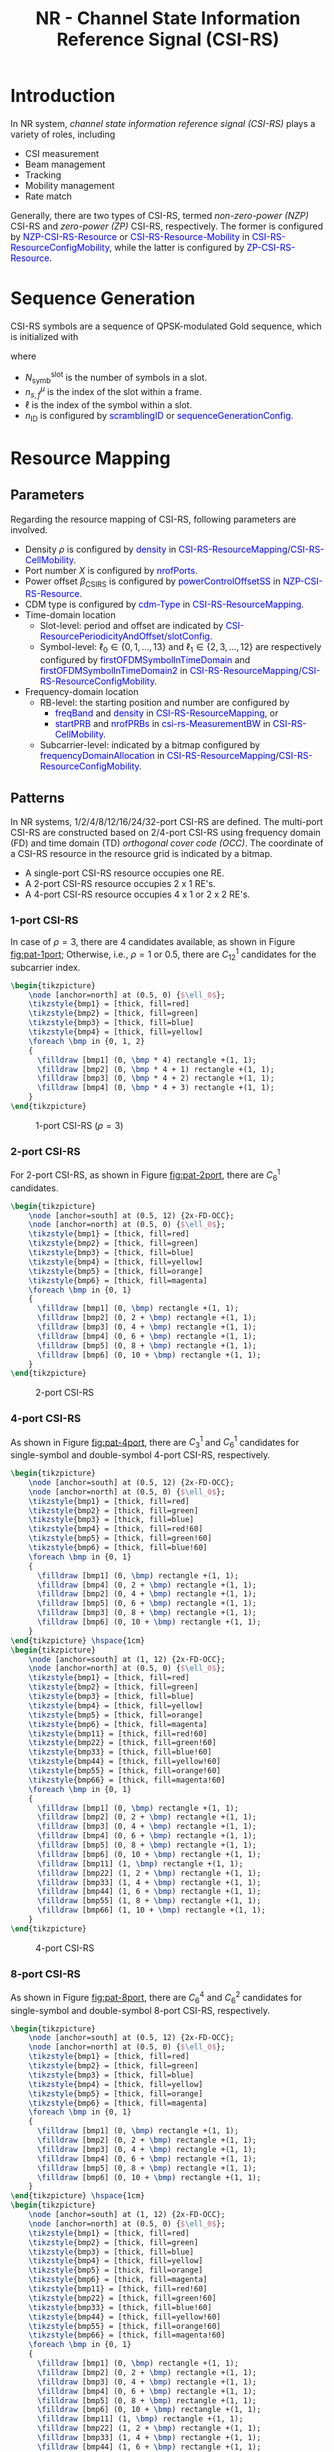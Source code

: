 #+TITLE: NR - Channel State Information Reference Signal (CSI-RS)
#+MACRO: rrc @@html:<span style="color: blue">$1</span>@@@@latex:\textcolor{blue}{$1}@@
#+MACRO: dci @@html:<span style="color: orange">$1</span>@@@@latex:\textcolor{orange}{$1}@@

* Introduction
In NR system, /channel state information reference signal (CSI-RS)/ plays a variety of roles, including
- CSI measurement
- Beam management
- Tracking
- Mobility management
- Rate match

Generally, there are two types of CSI-RS, termed /non-zero-power (NZP)/ CSI-RS and /zero-power (ZP)/ CSI-RS, respectively. The former is configured by {{{rrc(NZP-CSI-RS-Resource)}}} or {{{rrc(CSI-RS-Resource-Mobility)}}} in {{{rrc(CSI-RS-ResourceConfigMobility)}}}, while the latter is configured by {{{rrc(ZP-CSI-RS-Resource)}}}.
* Sequence Generation
CSI-RS symbols are a sequence of QPSK-modulated Gold sequence, which is initialized with
\begin{align*}
  c_{\text{init}} = \left[ 2^{10}(N_{\text{symb}}^{\text{slot}}n_{s,f}^{\mu} + \ell + 1)(2n_{\text{ID}}+1) + n_{\text{ID}} \right] \mod 2^{31}
\end{align*}
where
- $N_{\text{symb}}^{\text{slot}}$ is the number of symbols in a slot.
- $n_{s,f}^{\mu}$ is the index of the slot within a frame.
- $\ell$ is the index of the symbol within a slot.
- $n_{\text{ID}}$ is configured by {{{rrc(scramblingID)}}} or {{{rrc(sequenceGenerationConfig)}}}.
* Resource Mapping
** Parameters
Regarding the resource mapping of CSI-RS, following parameters are involved.
- Density $\rho$ is configured by {{{rrc(density)}}} in {{{rrc(CSI-RS-ResourceMapping)}}}/{{{rrc(CSI-RS-CellMobility)}}}.
- Port number $X$ is configured by {{{rrc(nrofPorts)}}}.
- Power offset $\beta_{\text{CSIRS}}$ is configured by {{{rrc(powerControlOffsetSS)}}} in {{{rrc(NZP-CSI-RS-Resource)}}}.
- CDM type is configured by {{{rrc(cdm-Type)}}} in {{{rrc(CSI-RS-ResourceMapping)}}}.
- Time-domain location
  + Slot-level: period and offset are indicated by {{{rrc(CSI-ResourcePeriodicityAndOffset)}}}/{{{rrc(slotConfig)}}}.
  + Symbol-level: $\ell_0 \in \left\{0, 1, \ldots, 13\right\}$ and $\ell_1 \in \left\{2, 3, \ldots, 12\right\}$ are respectively configured by {{{rrc(firstOFDMSymbolInTimeDomain)}}} and {{{rrc(firstOFDMSymbolInTimeDomain2)}}} in {{{rrc(CSI-RS-ResourceMapping)}}}/{{{rrc(CSI-RS-ResourceConfigMobility)}}}.
- Frequency-domain location
  + RB-level: the starting position and number are configured by
    - {{{rrc(freqBand)}}} and {{{rrc(density)}}} in {{{rrc(CSI-RS-ResourceMapping)}}}, or
    - {{{rrc(startPRB)}}} and {{{rrc(nrofPRBs)}}} in {{{rrc(csi-rs-MeasurementBW)}}} in {{{rrc(CSI-RS-CellMobility)}}}.
  + Subcarrier-level: indicated by a bitmap configured by {{{rrc(frequencyDomainAllocation)}}} in {{{rrc(CSI-RS-ResourceMapping)}}}/{{{rrc(CSI-RS-ResourceConfigMobility)}}}.
** Patterns
In NR systems, 1/2/4/8/12/16/24/32-port CSI-RS are defined. The multi-port CSI-RS are constructed based on 2/4-port CSI-RS using frequency domain (FD) and time domain (TD) /orthogonal cover code (OCC)/. The coordinate of a CSI-RS resource in the resource grid is indicated by a bitmap.
- A single-port CSI-RS resource occupies one RE.
- A 2-port CSI-RS resource occupies 2 x 1 RE's.
- A 4-port CSI-RS resource occupies 4 x 1 or 2 x 2 RE's.
*** 1-port CSI-RS
In case of $\rho = 3$, there are 4 candidates available, as shown in Figure [[fig:pat-1port]]; Otherwise, i.e., $\rho = 1$ or $0.5$, there are $C_{12}^1$ candidates for the subcarrier index.
#+begin_src latex :file nr_csirs_1port.png :imagemagick yes :headers '("\\usepackage{tikz}") :fit yes :iminoptions -density 800
  \begin{tikzpicture}
      \node [anchor=north] at (0.5, 0) {$\ell_0$};
      \tikzstyle{bmp1} = [thick, fill=red]
      \tikzstyle{bmp2} = [thick, fill=green]
      \tikzstyle{bmp3} = [thick, fill=blue]
      \tikzstyle{bmp4} = [thick, fill=yellow]
      \foreach \bmp in {0, 1, 2}
      {
        \filldraw [bmp1] (0, \bmp * 4) rectangle +(1, 1);
        \filldraw [bmp2] (0, \bmp * 4 + 1) rectangle +(1, 1);
        \filldraw [bmp3] (0, \bmp * 4 + 2) rectangle +(1, 1);
        \filldraw [bmp4] (0, \bmp * 4 + 3) rectangle +(1, 1);
      }
  \end{tikzpicture}
#+end_src

#+name: fig:pat-1port
#+caption: 1-port CSI-RS ($\rho = 3$)
#+attr_html: :width 50px
[[file:nr_csirs_1port.png]]
*** 2-port CSI-RS
For 2-port CSI-RS, as shown in Figure [[fig:pat-2port]], there are $C_6^1$ candidates.
#+begin_src latex :file nr_csirs_2port.png :imagemagick yes :headers '("\\usepackage{tikz}") :fit yes :iminoptions -density 800
  \begin{tikzpicture}
      \node [anchor=south] at (0.5, 12) {2x-FD-OCC};
      \node [anchor=north] at (0.5, 0) {$\ell_0$};
      \tikzstyle{bmp1} = [thick, fill=red]
      \tikzstyle{bmp2} = [thick, fill=green]
      \tikzstyle{bmp3} = [thick, fill=blue]
      \tikzstyle{bmp4} = [thick, fill=yellow]
      \tikzstyle{bmp5} = [thick, fill=orange]
      \tikzstyle{bmp6} = [thick, fill=magenta]
      \foreach \bmp in {0, 1}
      {
        \filldraw [bmp1] (0, \bmp) rectangle +(1, 1);
        \filldraw [bmp2] (0, 2 + \bmp) rectangle +(1, 1);
        \filldraw [bmp3] (0, 4 + \bmp) rectangle +(1, 1);
        \filldraw [bmp4] (0, 6 + \bmp) rectangle +(1, 1);
        \filldraw [bmp5] (0, 8 + \bmp) rectangle +(1, 1);
        \filldraw [bmp6] (0, 10 + \bmp) rectangle +(1, 1);
      }
  \end{tikzpicture}
#+end_src

#+name: fig:pat-2port
#+caption: 2-port CSI-RS
#+attr_html: :width 100px
[[file:nr_csirs_2port.png]]
*** 4-port CSI-RS
As shown in Figure [[fig:pat-4port]], there are $C_3^1$ and $C_6^1$ candidates for single-symbol and double-symbol 4-port CSI-RS, respectively.
#+begin_src latex :file nr_csirs_4port.png :imagemagick yes :headers '("\\usepackage{tikz}") :fit yes :iminoptions -density 800
  \begin{tikzpicture}
      \node [anchor=south] at (0.5, 12) {2x-FD-OCC};
      \node [anchor=north] at (0.5, 0) {$\ell_0$};
      \tikzstyle{bmp1} = [thick, fill=red]
      \tikzstyle{bmp2} = [thick, fill=green]
      \tikzstyle{bmp3} = [thick, fill=blue]
      \tikzstyle{bmp4} = [thick, fill=red!60]
      \tikzstyle{bmp5} = [thick, fill=green!60]
      \tikzstyle{bmp6} = [thick, fill=blue!60]
      \foreach \bmp in {0, 1}
      {
        \filldraw [bmp1] (0, \bmp) rectangle +(1, 1);
        \filldraw [bmp4] (0, 2 + \bmp) rectangle +(1, 1);
        \filldraw [bmp2] (0, 4 + \bmp) rectangle +(1, 1);
        \filldraw [bmp5] (0, 6 + \bmp) rectangle +(1, 1);
        \filldraw [bmp3] (0, 8 + \bmp) rectangle +(1, 1);
        \filldraw [bmp6] (0, 10 + \bmp) rectangle +(1, 1);
      }
  \end{tikzpicture} \hspace{1cm}
  \begin{tikzpicture}
      \node [anchor=south] at (1, 12) {2x-FD-OCC};
      \node [anchor=north] at (0.5, 0) {$\ell_0$};
      \tikzstyle{bmp1} = [thick, fill=red]
      \tikzstyle{bmp2} = [thick, fill=green]
      \tikzstyle{bmp3} = [thick, fill=blue]
      \tikzstyle{bmp4} = [thick, fill=yellow]
      \tikzstyle{bmp5} = [thick, fill=orange]
      \tikzstyle{bmp6} = [thick, fill=magenta]
      \tikzstyle{bmp11} = [thick, fill=red!60]
      \tikzstyle{bmp22} = [thick, fill=green!60]
      \tikzstyle{bmp33} = [thick, fill=blue!60]
      \tikzstyle{bmp44} = [thick, fill=yellow!60]
      \tikzstyle{bmp55} = [thick, fill=orange!60]
      \tikzstyle{bmp66} = [thick, fill=magenta!60]
      \foreach \bmp in {0, 1}
      {
        \filldraw [bmp1] (0, \bmp) rectangle +(1, 1);
        \filldraw [bmp2] (0, 2 + \bmp) rectangle +(1, 1);
        \filldraw [bmp3] (0, 4 + \bmp) rectangle +(1, 1);
        \filldraw [bmp4] (0, 6 + \bmp) rectangle +(1, 1);
        \filldraw [bmp5] (0, 8 + \bmp) rectangle +(1, 1);
        \filldraw [bmp6] (0, 10 + \bmp) rectangle +(1, 1);
        \filldraw [bmp11] (1, \bmp) rectangle +(1, 1);
        \filldraw [bmp22] (1, 2 + \bmp) rectangle +(1, 1);
        \filldraw [bmp33] (1, 4 + \bmp) rectangle +(1, 1);
        \filldraw [bmp44] (1, 6 + \bmp) rectangle +(1, 1);
        \filldraw [bmp55] (1, 8 + \bmp) rectangle +(1, 1);
        \filldraw [bmp66] (1, 10 + \bmp) rectangle +(1, 1);
      }
  \end{tikzpicture}
#+end_src

#+name: fig:pat-4port
#+caption: 4-port CSI-RS
#+attr_html: :width 300px
[[file:nr_csirs_4port.png]]
*** 8-port CSI-RS
As shown in Figure [[fig:pat-8port]], there are $C_6^4$ and $C_6^2$ candidates for single-symbol and double-symbol 8-port CSI-RS, respectively.
#+begin_src latex :file nr_csirs_8port.png :imagemagick yes :headers '("\\usepackage{tikz}") :fit yes :iminoptions -density 800
  \begin{tikzpicture}
      \node [anchor=south] at (0.5, 12) {2x-FD-OCC};
      \node [anchor=north] at (0.5, 0) {$\ell_0$};
      \tikzstyle{bmp1} = [thick, fill=red]
      \tikzstyle{bmp2} = [thick, fill=green]
      \tikzstyle{bmp3} = [thick, fill=blue]
      \tikzstyle{bmp4} = [thick, fill=yellow]
      \tikzstyle{bmp5} = [thick, fill=orange]
      \tikzstyle{bmp6} = [thick, fill=magenta]
      \foreach \bmp in {0, 1}
      {
        \filldraw [bmp1] (0, \bmp) rectangle +(1, 1);
        \filldraw [bmp2] (0, 2 + \bmp) rectangle +(1, 1);
        \filldraw [bmp3] (0, 4 + \bmp) rectangle +(1, 1);
        \filldraw [bmp4] (0, 6 + \bmp) rectangle +(1, 1);
        \filldraw [bmp5] (0, 8 + \bmp) rectangle +(1, 1);
        \filldraw [bmp6] (0, 10 + \bmp) rectangle +(1, 1);
      }
  \end{tikzpicture} \hspace{1cm}
  \begin{tikzpicture}
      \node [anchor=south] at (1, 12) {2x-FD-OCC};
      \node [anchor=north] at (0.5, 0) {$\ell_0$};
      \tikzstyle{bmp1} = [thick, fill=red]
      \tikzstyle{bmp2} = [thick, fill=green]
      \tikzstyle{bmp3} = [thick, fill=blue]
      \tikzstyle{bmp4} = [thick, fill=yellow]
      \tikzstyle{bmp5} = [thick, fill=orange]
      \tikzstyle{bmp6} = [thick, fill=magenta]
      \tikzstyle{bmp11} = [thick, fill=red!60]
      \tikzstyle{bmp22} = [thick, fill=green!60]
      \tikzstyle{bmp33} = [thick, fill=blue!60]
      \tikzstyle{bmp44} = [thick, fill=yellow!60]
      \tikzstyle{bmp55} = [thick, fill=orange!60]
      \tikzstyle{bmp66} = [thick, fill=magenta!60]
      \foreach \bmp in {0, 1}
      {
        \filldraw [bmp1] (0, \bmp) rectangle +(1, 1);
        \filldraw [bmp2] (0, 2 + \bmp) rectangle +(1, 1);
        \filldraw [bmp3] (0, 4 + \bmp) rectangle +(1, 1);
        \filldraw [bmp4] (0, 6 + \bmp) rectangle +(1, 1);
        \filldraw [bmp5] (0, 8 + \bmp) rectangle +(1, 1);
        \filldraw [bmp6] (0, 10 + \bmp) rectangle +(1, 1);
        \filldraw [bmp11] (1, \bmp) rectangle +(1, 1);
        \filldraw [bmp22] (1, 2 + \bmp) rectangle +(1, 1);
        \filldraw [bmp33] (1, 4 + \bmp) rectangle +(1, 1);
        \filldraw [bmp44] (1, 6 + \bmp) rectangle +(1, 1);
        \filldraw [bmp55] (1, 8 + \bmp) rectangle +(1, 1);
        \filldraw [bmp66] (1, 10 + \bmp) rectangle +(1, 1);
      }
  \end{tikzpicture} \hspace{1cm}
  \begin{tikzpicture}
      \node [anchor=south] at (0.5, 12) {2x-FD-OCC + 2x-TD-OCC};
      \node [anchor=north] at (0.5, 0) {$\ell_0$};
      \tikzstyle{bmp1} = [thick, fill=red]
      \tikzstyle{bmp2} = [thick, fill=green]
      \tikzstyle{bmp3} = [thick, fill=blue]
      \tikzstyle{bmp4} = [thick, fill=yellow]
      \tikzstyle{bmp5} = [thick, fill=orange]
      \tikzstyle{bmp6} = [thick, fill=magenta]
      \foreach \bmp in {0, 1}
      \foreach \x in {0, 1}
      {
        \filldraw [bmp1] (\x, \bmp) rectangle +(1, 1);
        \filldraw [bmp2] (\x, 2 + \bmp) rectangle +(1, 1);
        \filldraw [bmp3] (\x, 4 + \bmp) rectangle +(1, 1);
        \filldraw [bmp4] (\x, 6 + \bmp) rectangle +(1, 1);
        \filldraw [bmp5] (\x, 8 + \bmp) rectangle +(1, 1);
        \filldraw [bmp6] (\x, 10 + \bmp) rectangle +(1, 1);
      }
  \end{tikzpicture}
#+end_src

#+name: fig:pat-8port
#+caption: 8-port CSI-RS
#+attr_html: :width 500px
[[file:nr_csirs_8port.png]]
*** 12-port CSI-RS
As shown in Figure [[fig:pat-12port]], for single-symbol case, there is only one candidate; while for double-symbol case, there are $C_6^3$ candidates.
#+begin_src latex :file nr_csirs_12port.png :imagemagick yes :headers '("\\usepackage{tikz}") :fit yes :iminoptions -density 800
  \begin{tikzpicture}
      \node [anchor=south] at (0.5, 12) {2x-FD-OCC};
      \node [anchor=north] at (0.5, 0) {$\ell_0$};
      \tikzstyle{bmp1} = [thick, fill=red]
      \tikzstyle{bmp2} = [thick, fill=green]
      \tikzstyle{bmp3} = [thick, fill=blue]
      \tikzstyle{bmp4} = [thick, fill=yellow]
      \tikzstyle{bmp5} = [thick, fill=orange]
      \tikzstyle{bmp6} = [thick, fill=magenta]
      \foreach \bmp in {0, 1}
      {
        \filldraw [bmp1] (0, \bmp) rectangle +(1, 1);
        \filldraw [bmp2] (0, 2 + \bmp) rectangle +(1, 1);
        \filldraw [bmp3] (0, 4 + \bmp) rectangle +(1, 1);
        \filldraw [bmp4] (0, 6 + \bmp) rectangle +(1, 1);
        \filldraw [bmp5] (0, 8 + \bmp) rectangle +(1, 1);
        \filldraw [bmp6] (0, 10 + \bmp) rectangle +(1, 1);
      }
  \end{tikzpicture} \hspace{1cm}
  \begin{tikzpicture}
      \node [anchor=south] at (0.5, 12) {2x-FD-OCC + 2x-TD-OCC};
      \node [anchor=north] at (0.5, 0) {$\ell_0$};
      \tikzstyle{bmp1} = [thick, fill=red]
      \tikzstyle{bmp2} = [thick, fill=green]
      \tikzstyle{bmp3} = [thick, fill=blue]
      \tikzstyle{bmp4} = [thick, fill=yellow]
      \tikzstyle{bmp5} = [thick, fill=orange]
      \tikzstyle{bmp6} = [thick, fill=magenta]
      \foreach \bmp in {0, 1}
      \foreach \x in {0, 1}
      {
        \filldraw [bmp1] (\x, \bmp) rectangle +(1, 1);
        \filldraw [bmp2] (\x, 2 + \bmp) rectangle +(1, 1);
        \filldraw [bmp3] (\x, 4 + \bmp) rectangle +(1, 1);
        \filldraw [bmp4] (\x, 6 + \bmp) rectangle +(1, 1);
        \filldraw [bmp5] (\x, 8 + \bmp) rectangle +(1, 1);
        \filldraw [bmp6] (\x, 10 + \bmp) rectangle +(1, 1);
      }
  \end{tikzpicture}
#+end_src

#+name: fig:pat-12port
#+caption: 12-port CSI-RS
#+attr_html: :width 300px
[[file:nr_csirs_12port.png]]
*** 16-port CSI-RS
The pattern of 16-port CSI-RS can be shown in Figure [[fig:pat-16port]]. There are $C_6^4$ candidates.
#+begin_src latex :file nr_csirs_16port.png :imagemagick yes :headers '("\\usepackage{tikz}") :fit yes :iminoptions -density 800
  \begin{tikzpicture}
      \node [anchor=south] at (1, 12) {2x-FD-OCC};
      \node [anchor=north] at (0.5, 0) {$\ell_0$};
      \tikzstyle{bmp1} = [thick, fill=red]
      \tikzstyle{bmp2} = [thick, fill=green]
      \tikzstyle{bmp3} = [thick, fill=blue]
      \tikzstyle{bmp4} = [thick, fill=yellow]
      \tikzstyle{bmp5} = [thick, fill=orange]
      \tikzstyle{bmp6} = [thick, fill=magenta]
      \tikzstyle{bmp11} = [thick, fill=red!60]
      \tikzstyle{bmp22} = [thick, fill=green!60]
      \tikzstyle{bmp33} = [thick, fill=blue!60]
      \tikzstyle{bmp44} = [thick, fill=yellow!60]
      \tikzstyle{bmp55} = [thick, fill=orange!60]
      \tikzstyle{bmp66} = [thick, fill=magenta!60]
      \foreach \bmp in {0, 1}
      {
        \filldraw [bmp1] (0, \bmp) rectangle +(1, 1);
        \filldraw [bmp2] (0, 2 + \bmp) rectangle +(1, 1);
        \filldraw [bmp3] (0, 4 + \bmp) rectangle +(1, 1);
        \filldraw [bmp4] (0, 6 + \bmp) rectangle +(1, 1);
        \filldraw [bmp5] (0, 8 + \bmp) rectangle +(1, 1);
        \filldraw [bmp6] (0, 10 + \bmp) rectangle +(1, 1);
        \filldraw [bmp11] (1, \bmp) rectangle +(1, 1);
        \filldraw [bmp22] (1, 2 + \bmp) rectangle +(1, 1);
        \filldraw [bmp33] (1, 4 + \bmp) rectangle +(1, 1);
        \filldraw [bmp44] (1, 6 + \bmp) rectangle +(1, 1);
        \filldraw [bmp55] (1, 8 + \bmp) rectangle +(1, 1);
        \filldraw [bmp66] (1, 10 + \bmp) rectangle +(1, 1);
      }
  \end{tikzpicture} \hspace{1cm}
    \begin{tikzpicture}
        \node [anchor=south] at (0.5, 12) {2x-FD-OCC + 2x-TD-OCC};
        \node [anchor=north] at (0.5, 0) {$\ell_0$};
        \tikzstyle{bmp1} = [thick, fill=red]
        \tikzstyle{bmp2} = [thick, fill=green]
        \tikzstyle{bmp3} = [thick, fill=blue]
        \tikzstyle{bmp4} = [thick, fill=yellow]
        \tikzstyle{bmp5} = [thick, fill=orange]
        \tikzstyle{bmp6} = [thick, fill=magenta]
        \foreach \bmp in {0, 1}
        \foreach \x in {0, 1}
        {
          \filldraw [bmp1] (\x, \bmp) rectangle +(1, 1);
          \filldraw [bmp2] (\x, 2 + \bmp) rectangle +(1, 1);
          \filldraw [bmp3] (\x, 4 + \bmp) rectangle +(1, 1);
          \filldraw [bmp4] (\x, 6 + \bmp) rectangle +(1, 1);
          \filldraw [bmp5] (\x, 8 + \bmp) rectangle +(1, 1);
          \filldraw [bmp6] (\x, 10 + \bmp) rectangle +(1, 1);
        }
    \end{tikzpicture}
#+end_src

#+name: fig:pat-16port
#+caption: 16-port CSI-RS
#+attr_html: :width 300px
[[file:nr_csirs_16port.png]]
*** 24-port CSI-RS
For 24-port CSI-RS, there are $C_6^3$ candidates, as shown in Figure [[fig:pat-24port]].
#+begin_src latex :file nr_csirs_24port.png :imagemagick yes :headers '("\\usepackage{tikz}") :fit yes :iminoptions -density 800
  \begin{tikzpicture}
      \node [anchor=south] at (2.5, 12) {2x-FD-OCC};
      \node [anchor=north] at (0.5, 0) {$\ell_0$};
      \node [anchor=north] at (3.5, 0) {$\ell_1$};
      \draw [thick] (0, 0) rectangle (5, 12);
      \tikzstyle{bmp1} = [thick, fill=red]
      \tikzstyle{bmp2} = [thick, fill=green]
      \tikzstyle{bmp3} = [thick, fill=blue]
      \tikzstyle{bmp4} = [thick, fill=yellow]
      \tikzstyle{bmp5} = [thick, fill=orange]
      \tikzstyle{bmp6} = [thick, fill=magenta]
      \tikzstyle{bmp11} = [thick, fill=red!60]
      \tikzstyle{bmp22} = [thick, fill=green!60]
      \tikzstyle{bmp33} = [thick, fill=blue!60]
      \tikzstyle{bmp44} = [thick, fill=yellow!60]
      \tikzstyle{bmp55} = [thick, fill=orange!60]
      \tikzstyle{bmp66} = [thick, fill=magenta!60]
      \foreach \bmp in {0, 1}
      \foreach \x in {0, 3}
      {
        \filldraw [bmp1] (\x, \bmp) rectangle +(1, 1);
        \filldraw [bmp2] (\x, 2 + \bmp) rectangle +(1, 1);
        \filldraw [bmp3] (\x, 4 + \bmp) rectangle +(1, 1);
        \filldraw [bmp4] (\x, 6 + \bmp) rectangle +(1, 1);
        \filldraw [bmp5] (\x, 8 + \bmp) rectangle +(1, 1);
        \filldraw [bmp6] (\x, 10 + \bmp) rectangle +(1, 1);
        \filldraw [bmp11] (\x + 1, \bmp) rectangle +(1, 1);
        \filldraw [bmp22] (\x + 1, 2 + \bmp) rectangle +(1, 1);
        \filldraw [bmp33] (\x + 1, 4 + \bmp) rectangle +(1, 1);
        \filldraw [bmp44] (\x + 1, 6 + \bmp) rectangle +(1, 1);
        \filldraw [bmp55] (\x + 1, 8 + \bmp) rectangle +(1, 1);
        \filldraw [bmp66] (\x + 1, 10 + \bmp) rectangle +(1, 1);
      }
      \node at (2.5, 6) {$\cdots$};
  \end{tikzpicture} \hspace{1cm}
  \begin{tikzpicture}
      \node [anchor=south] at (2.5, 12) {2x-FD-OCC + 2x-TD-OCC};
      \node [anchor=north] at (0.5, 0) {$\ell_0$};
      \node [anchor=north] at (3.5, 0) {$\ell_1$};
      \draw [thick] (0, 0) rectangle (5, 12);
      \tikzstyle{bmp1} = [thick, fill=red]
      \tikzstyle{bmp2} = [thick, fill=green]
      \tikzstyle{bmp3} = [thick, fill=blue]
      \tikzstyle{bmp4} = [thick, fill=yellow]
      \tikzstyle{bmp5} = [thick, fill=orange]
      \tikzstyle{bmp6} = [thick, fill=magenta]
      \foreach \bmp in {0, 1}
      \foreach \x in {0, 1, 3, 4}
      {
        \filldraw [bmp1] (\x, \bmp) rectangle +(1, 1);
        \filldraw [bmp2] (\x, 2 + \bmp) rectangle +(1, 1);
        \filldraw [bmp3] (\x, 4 + \bmp) rectangle +(1, 1);
        \filldraw [bmp4] (\x, 6 + \bmp) rectangle +(1, 1);
        \filldraw [bmp5] (\x, 8 + \bmp) rectangle +(1, 1);
        \filldraw [bmp6] (\x, 10 + \bmp) rectangle +(1, 1);
      }
      \node at (2.5, 6) {$\cdots$};
  \end{tikzpicture} \hspace{1cm}
  \begin{tikzpicture}
      \node [anchor=south] at (2, 12) {2x-FD-OCC + 4x-TD-OCC};
      \node [anchor=north] at (0.5, 0) {$\ell_0$};
      \tikzstyle{bmp1} = [thick, fill=red]
      \tikzstyle{bmp2} = [thick, fill=green]
      \tikzstyle{bmp3} = [thick, fill=blue]
      \tikzstyle{bmp4} = [thick, fill=yellow]
      \tikzstyle{bmp5} = [thick, fill=orange]
      \tikzstyle{bmp6} = [thick, fill=magenta]
      \foreach \bmp in {0, 1}
      \foreach \x in {0, 1, 2, 3}
      {
        \filldraw [bmp1] (\x, \bmp) rectangle +(1, 1);
        \filldraw [bmp2] (\x, 2 + \bmp) rectangle +(1, 1);
        \filldraw [bmp3] (\x, 4 + \bmp) rectangle +(1, 1);
        \filldraw [bmp4] (\x, 6 + \bmp) rectangle +(1, 1);
        \filldraw [bmp5] (\x, 8 + \bmp) rectangle +(1, 1);
        \filldraw [bmp6] (\x, 10 + \bmp) rectangle +(1, 1);
      }
  \end{tikzpicture}
#+end_src

#+name: fig:pat-24port
#+caption: 24-port CSI-RS
#+attr_html: :width 900px
[[file:nr_csirs_24port.png]]
*** 32-port CSI-RS
For 32-port CSI-RS, there are $C_6^4$ candidates, as shown in Figure [[fig:pat-32port]].
#+begin_src latex :file nr_csirs_32port.png :imagemagick yes :headers '("\\usepackage{tikz}") :fit yes :iminoptions -density 800
  \begin{tikzpicture}
      \node [anchor=south] at (2.5, 12) {2x FD-OCC};
      \node [anchor=north] at (0.5, 0) {$\ell_0$};
      \node [anchor=north] at (3.5, 0) {$\ell_1$};
      \draw [thick] (0, 0) rectangle (5, 12);
      \tikzstyle{bmp1} = [thick, fill=red]
      \tikzstyle{bmp2} = [thick, fill=green]
      \tikzstyle{bmp3} = [thick, fill=blue]
      \tikzstyle{bmp4} = [thick, fill=yellow]
      \tikzstyle{bmp5} = [thick, fill=orange]
      \tikzstyle{bmp6} = [thick, fill=magenta]
      \tikzstyle{bmp11} = [thick, fill=red!60]
      \tikzstyle{bmp22} = [thick, fill=green!60]
      \tikzstyle{bmp33} = [thick, fill=blue!60]
      \tikzstyle{bmp44} = [thick, fill=yellow!60]
      \tikzstyle{bmp55} = [thick, fill=orange!60]
      \tikzstyle{bmp66} = [thick, fill=magenta!60]
      \foreach \bmp in {0, 1}
      \foreach \x in {0, 3}
      {
        \filldraw [bmp1] (\x, \bmp) rectangle +(1, 1);
        \filldraw [bmp2] (\x, 2 + \bmp) rectangle +(1, 1);
        \filldraw [bmp3] (\x, 4 + \bmp) rectangle +(1, 1);
        \filldraw [bmp4] (\x, 6 + \bmp) rectangle +(1, 1);
        \filldraw [bmp5] (\x, 8 + \bmp) rectangle +(1, 1);
        \filldraw [bmp6] (\x, 10 + \bmp) rectangle +(1, 1);
        \filldraw [bmp11] (\x + 1, \bmp) rectangle +(1, 1);
        \filldraw [bmp22] (\x + 1, 2 + \bmp) rectangle +(1, 1);
        \filldraw [bmp33] (\x + 1, 4 + \bmp) rectangle +(1, 1);
        \filldraw [bmp44] (\x + 1, 6 + \bmp) rectangle +(1, 1);
        \filldraw [bmp55] (\x + 1, 8 + \bmp) rectangle +(1, 1);
        \filldraw [bmp66] (\x + 1, 10 + \bmp) rectangle +(1, 1);
      }
      \node at (2.5, 6) {$\cdots$};
  \end{tikzpicture} \hspace{1cm}
  \begin{tikzpicture}
      \node [anchor=south] at (2.5, 12) {2x-FD-OCC + 2x-TD-OCC};
      \node [anchor=north] at (0.5, 0) {$\ell_0$};
      \node [anchor=north] at (3.5, 0) {$\ell_1$};
      \draw [thick] (0, 0) rectangle (5, 12);
      \tikzstyle{bmp1} = [thick, fill=red]
      \tikzstyle{bmp2} = [thick, fill=green]
      \tikzstyle{bmp3} = [thick, fill=blue]
      \tikzstyle{bmp4} = [thick, fill=yellow]
      \tikzstyle{bmp5} = [thick, fill=orange]
      \tikzstyle{bmp6} = [thick, fill=magenta]
      \foreach \bmp in {0, 1}
      \foreach \x in {0, 1, 3, 4}
      {
        \filldraw [bmp1] (\x, \bmp) rectangle +(1, 1);
        \filldraw [bmp2] (\x, 2 + \bmp) rectangle +(1, 1);
        \filldraw [bmp3] (\x, 4 + \bmp) rectangle +(1, 1);
        \filldraw [bmp4] (\x, 6 + \bmp) rectangle +(1, 1);
        \filldraw [bmp5] (\x, 8 + \bmp) rectangle +(1, 1);
        \filldraw [bmp6] (\x, 10 + \bmp) rectangle +(1, 1);
      }
      \node at (2.5, 6) {$\cdots$};
  \end{tikzpicture} \hspace{1cm}
  \begin{tikzpicture}
      \node [anchor=south] at (2, 12) {2x-FD-OCC + 4x-TD-OCC};
      \node [anchor=north] at (0.5, 0) {$\ell_0$};
      \tikzstyle{bmp1} = [thick, fill=red]
      \tikzstyle{bmp2} = [thick, fill=green]
      \tikzstyle{bmp3} = [thick, fill=blue]
      \tikzstyle{bmp4} = [thick, fill=yellow]
      \tikzstyle{bmp5} = [thick, fill=orange]
      \tikzstyle{bmp6} = [thick, fill=magenta]
      \foreach \bmp in {0, 1}
      \foreach \x in {0, 1, 2, 3}
      {
        \filldraw [bmp1] (\x, \bmp) rectangle +(1, 1);
        \filldraw [bmp2] (\x, 2 + \bmp) rectangle +(1, 1);
        \filldraw [bmp3] (\x, 4 + \bmp) rectangle +(1, 1);
        \filldraw [bmp4] (\x, 6 + \bmp) rectangle +(1, 1);
        \filldraw [bmp5] (\x, 8 + \bmp) rectangle +(1, 1);
        \filldraw [bmp6] (\x, 10 + \bmp) rectangle +(1, 1);
      }
  \end{tikzpicture}
#+end_src

#+name: fig:pat-32port
#+caption: 32-port CSI-RS
#+attr_html: :width 900px
[[file:nr_csirs_32port.png]]
* Functionality
** CSI-RS for CSI Measurement
*** Framework
Just as its name indicates, CSI-RS can be used to measure CSI, e.g., CQI, PMI, CRI, SS/PBCH block resource indicator (SSBRI), layer indicator (LI), RI, L1-RSRP.

A UE can be configured with
- $N \ge 1$ {{{rrc(CSI-ReportConfig)}}}, in which
  + The time domain behavior is indicated by {{{rrc(reportConfigType)}}}, whose candidate values are {{{rrc(aperiodic)}}}/{{{rrc(periodic)}}}/{{{rrc(semiPersistentOnPUCCH)}}}/{{{rrc(semiPersistentOnPUSCH)}}}.
  + CSI-related or L1-RSRP-related quantities are indicated by {{{rrc(reportQuantity)}}};
  + Reporting granularity in the frequency domain is indicated by {{{rrc(reportFreqConfiguration)}}}.
  + Time domain restriction for channel and interference measurements (IM) are indicated by {{{rrc(timeRestrictionForChannelMeasurements)}}} and {{{rrc(timeRestrictionForInterferenceMeasurements)}}}, respectively.
  + Codebook-related configurations are indicated by {{{rrc(CodebookConfig)}}}.
- $M \ge 1$ {{{rrc(CSI-ResourceConfig)}}}, in which
  + $S \ge 1$ CSI resource sets are indicated by {{{rrc(csi-RS-ResourceSetList)}}}.
  + The time domain behavior is indicated by {{{rrc(resourceType)}}}, whose candidate values are {{{rrc(aperiodic)}}}/{{{rrc(periodic)}}}/{{{rrc(semi-persistent)}}}. All the {{{rrc(CSI-ResourceConfig)}}} linked to one {{{rrc(CSI-ReportConfig)}}} have the same time domain behavior.
  + The NZP CSI-RS resource(s) for channel/interference measurement and CSI-IM resource(s) for IM corresponding to one {{{rrc(CSI-ReportConfig)}}} are QCLed with respect to {{{rrc(QCL-TypeD)}}}.
- One or two lists of trigger states ({{{rrc(CSI-AperiodicTriggerStateList)}}} and {{{rrc(CSI-SemiPersistentOnPUSCH-TriggerStateList)}}}), with each trigger state consisting of a list of associated {{{rrc(CSI-ReportConfig)}}}.
*** NZP CSI-RS
For each {{{rrc(CSI-ResourceConfig)}}}, a UE can be configured with one or more NZP CSI-RS resource set(s) by {{{rrc(NZP-CSI-RS-ResourceSet)}}}, with each consisting of $K \ge 1$ NZP CSI-RS resource(s).
- All the CSI-RS resource(s) except the NZP CSI-RS resources used for IM within one set are configured with the same {{{rrc(density)}}} and {{{rrc(nrofPorts)}}}.
- All the CSI-RS resource(s) within one set are expected to configured with the same {{{rrc(startingRB)}}}, {{{rrc(nrofRBs)}}}, and {{{rrc(cdm-type)}}}.
*** CSI-IM
A UE can be configured with one or more CSI-IM resource set(s) by {{{rrc(CSI-IM-ResourceSet)}}}, with each consisting of $K \ge 1$ {{{rrc(CSI-IM-Resource)}}}, in which
- 

** CSI-RS for Tracking
In NR system, a single-port CSI-RS is used as /tracking reference signal (TRS)/, targetting for time/frequency tracking.

# #+BEGIN_SRC latex :file nr_trs_1sym.png :imagemagick yes :headers '("\\usepackage{tikz}") :fit yes :iminoptions -density 800
#   \begin{tikzpicture}
#       \draw (0, 0) -- (1, 0);
#   \end{tikzpicture}
# #+END_SRC

# #+name: fig:trs
# #+caption: CSI-RS for tracking
# #+attr_html: :width 900px
# [[file:nr_trs_1sym.png]]

- /Periodic TRS/ is essentially a periodic CSI-RS resource set, which is configured by high layer signalling.
- /Aperiodic TRS/ has the same structure as periodic TRS. The difference lies that it is triggered by /downlink control information (DCI)/.
** CSI-RS for Rate Match
In NR system, zero-power (ZP) CSI-RS can be used for rate match, which is exclusive for PDSCH transmission. There are 3 types of ZP-CSI-RS, periodic, semi-persistent, and aperiodic.

